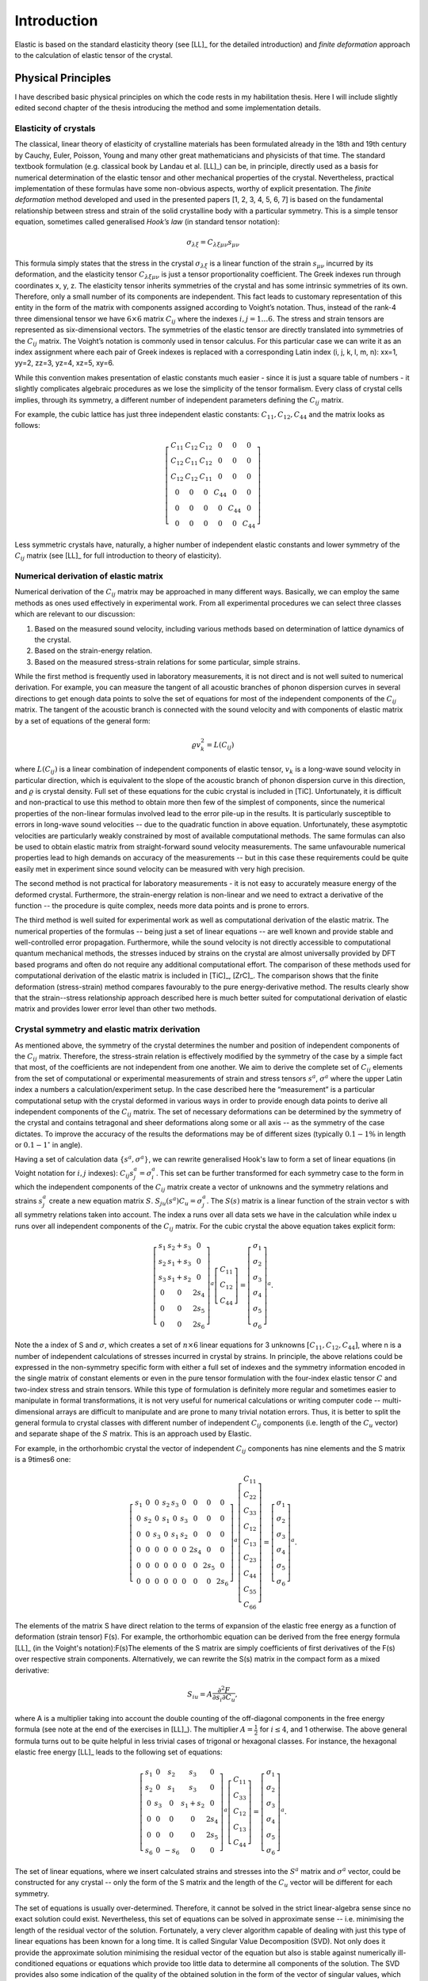 Introduction
============

Elastic is based on the standard elasticity theory (see [LL]_ for the detailed
introduction) and *finite deformation* approach to the calculation of elastic 
tensor of the crystal.

Physical Principles
-------------------

I have described basic physical principles on which the code rests in my 
habilitation thesis. Here I will include slightly edited second chapter of the 
thesis introducing the method and some implementation details.

Elasticity of crystals
^^^^^^^^^^^^^^^^^^^^^^

The classical, linear theory of elasticity of crystalline materials has been
formulated already in the 18th and 19th century by Cauchy, Euler, Poisson,
Young and many other great mathematicians and physicists of that time. The
standard textbook formulation (e.g. classical book by Landau et al. [LL]_) can
be, in principle, directly used as a basis for numerical determination of the
elastic tensor and other mechanical properties of the crystal. Nevertheless,
practical implementation of these formulas have some non-obvious aspects,
worthy of explicit presentation. The *finite deformation* method developed and
used in the presented papers [1, 2, 3, 4, 5, 6, 7] is based on the fundamental
relationship between stress and strain of the solid crystalline body with a
particular symmetry. This is a simple tensor equation, sometimes called
generalised *Hook’s law* (in standard tensor notation):

.. math::
    \sigma_{\lambda\xi} = C_{\lambda\xi\mu\nu} s_{\mu\nu}

This formula simply states that the stress in the crystal
:math:`\sigma_{\lambda\xi}` is a linear function of the strain
:math:`s_{\mu\nu}` incurred by its deformation, and the elasticity tensor
:math:`C_{\lambda\xi\mu\nu}` is just a tensor proportionality coefficient. The
Greek indexes run through coordinates x, y, z. The elasticity tensor inherits
symmetries of the crystal and has some intrinsic symmetries of its own.
Therefore, only a small number of its components are independent. This fact
leads to customary representation of this entity in the form of the matrix with
components assigned according to Voight’s notation. Thus, instead of the rank-4
three dimensional tensor we have :math:`6 \times 6` matrix :math:`C_{ij}` where
the indexes :math:`i, j = 1 \ldots 6`. The stress and strain tensors are
represented as six-dimensional vectors. The symmetries of the elastic tensor are
directly translated into symmetries of the :math:`C_{ij}` matrix. The Voight’s
notation is commonly used in tensor calculus. For this particular case we can
write it as an index assignment where each pair of Greek indexes is replaced
with a corresponding Latin index (i, j, k, l, m, n): xx=1, yy=2, zz=3, 
yz=4, xz=5, xy=6.

While this convention makes presentation of elastic constants much easier -
since it is just a square table of numbers - it slightly complicates algebraic
procedures as we lose the simplicity of the tensor formalism. Every class of
crystal cells implies, through its symmetry, a different number of independent
parameters defining the :math:`C_{ij}` matrix. 

For example, the cubic lattice has just three independent elastic constants:
:math:`C_{11}, C_{12}, C_{44}` and the matrix looks as follows:

.. math::
    \left[\begin{array}{cccccc}
    C_{11} & C_{12} & C_{12} & 0 & 0 & 0\\
    C_{12} & C_{11} & C_{12} & 0 & 0 & 0\\
    C_{12} & C_{12} & C_{11} & 0 & 0 & 0\\
    0 & 0 & 0 & C_{44} & 0 & 0\\
    0 & 0 & 0 & 0 & C_{44} & 0\\
    0 & 0 & 0 & 0 & 0 & C_{44}\end{array}\right]

Less symmetric crystals have, naturally, a higher number of independent elastic
constants and lower symmetry of the :math:`C_{ij}` matrix (see [LL]_ for full
introduction to theory of elasticity).

Numerical derivation of elastic matrix
^^^^^^^^^^^^^^^^^^^^^^^^^^^^^^^^^^^^^^

Numerical derivation of the :math:`C_{ij}` matrix may be approached in many
different ways. Basically, we can employ the same methods as ones used
effectively in experimental work. From all experimental procedures we can select
three classes which are relevant to our discussion:

#. Based on the measured sound velocity, including various methods based on determination of lattice dynamics of the crystal.
#. Based on the strain-energy relation.
#. Based on the measured stress-strain relations for some particular, simple strains.

While the first method is frequently used in laboratory measurements, it is not
direct and is not well suited to numerical derivation. For example, you can
measure the tangent of all acoustic branches of phonon dispersion curves in
several directions to get enough data points to solve the set of equations
for most of the independent components of the :math:`C_{ij}` matrix. The
tangent of the acoustic branch is connected with the sound velocity and with
components of elastic matrix by a set of equations of the general form:

.. math::
    \varrho v_{k}^{2}=L(C_{ij})

where :math:`L(C_{ij})` is a linear combination of independent components
of elastic tensor, :math:`v_{k}` is a long-wave sound velocity in particular
direction, which is equivalent to the slope of the acoustic branch
of phonon dispersion curve in this direction, and :math:`\varrho` is crystal
density. Full set of these equations for the cubic crystal is included
in [TiC]. Unfortunately, it is difficult and non-practical
to use this method to obtain more then few of the simplest of components,
since the numerical properties of the non-linear formulas involved
lead to the error pile-up in the results. It is particularly susceptible
to errors in long-wave sound velocities -- due to the quadratic function
in above equation. Unfortunately, these asymptotic velocities
are particularly weakly constrained by most of available computational
methods. The same formulas can also be used to obtain elastic matrix
from straight-forward sound velocity measurements. The same unfavourable
numerical properties lead to high demands on accuracy of the measurements
-- but in this case these requirements could be quite easily met in
experiment since sound velocity can be measured with very high precision. 

The second method is not practical for laboratory measurements - it is not easy
to accurately measure energy of the deformed crystal. Furthermore, the
strain-energy relation is non-linear and we need to extract a derivative of the
function -- the procedure is quite complex, needs more data points and is prone
to errors.

The third method is well suited for experimental work as well as computational
derivation of the elastic matrix. The numerical properties of the formulas --
being just a set of linear equations -- are well known and provide stable and
well-controlled error propagation. Furthermore, while the sound velocity is not
directly accessible to computational quantum mechanical methods, the stresses
induced by strains on the crystal are almost universally provided by DFT based
programs and often do not require any additional computational effort. The
comparison of these methods used for computational derivation of the elastic
matrix is included in [TiC]_, [ZrC]_. The comparison shows that the finite
deformation (stress-strain) method compares favourably to the pure
energy-derivative method. The results clearly show that the strain--stress
relationship approach described here is much better suited for computational
derivation of elastic matrix and provides lower error level than other two
methods.

Crystal symmetry and elastic matrix derivation
^^^^^^^^^^^^^^^^^^^^^^^^^^^^^^^^^^^^^^^^^^^^^^

As mentioned above, the symmetry of the crystal determines the number and
position of independent components of the :math:`C_{ij}` matrix. Therefore, the
stress-strain relation is effectively modified by the symmetry of the case by a
simple fact that most, of the coefficients are not independent from one another.
We aim to derive the complete set of :math:`C_{ij}` elements from the set of
computational or experimental measurements of strain and stress tensors
:math:`s^{a}`, :math:`\sigma^{a}` where the upper Latin index a numbers a
calculation/experiment setup. In the case described here the “measurement” is a
particular computational setup with the crystal deformed in various ways in
order to provide enough data points to derive all independent components of the
:math:`C_{ij}` matrix. The set of necessary deformations can be determined by
the symmetry of the crystal and contains tetragonal and sheer deformations along
some or all axis -- as the symmetry of the case dictates. To improve the
accuracy of the results the deformations may be of different sizes (typically
:math:`0.1-1\%` in length or :math:`0.1-1^{\circ}` in angle). 

Having a set of calculation data :math:`\{s^{a}, \sigma^{a}\}`, we can rewrite
generalised Hook's law to form a set of linear equations (in Voight notation for
:math:`i,j` indexes): :math:`C_{ij}s_{j}^{a}=\sigma_{i}^{a}`. This set can be
further transformed for each symmetry case to the form in which the independent
components of the :math:`C_{ij}` matrix create a vector of unknowns and the
symmetry relations and strains :math:`s_{j}^{a}` create a new equation matrix
:math:`S`. :math:`S_{ju}(s^{a})C_{u}=\sigma_{j}^{a}`. The :math:`S(s)` matrix is
a linear function of the strain vector s with all symmetry relations taken into
account. The index a runs over all data sets we have in the calculation while
index u runs over all independent components of the :math:`C_{ij}` matrix. For
the cubic crystal the above equation takes explicit form:

.. math::
    \left[\begin{array}{ccc}
    s_{1} & s_{2}+s_{3} & 0\\
    s_{2} & s_{1}+s_{3} & 0\\
    s_{3} & s_{1}+s_{2} & 0\\
    0 & 0 & 2s_{4}\\
    0 & 0 & 2s_{5}\\
    0 & 0 & 2s_{6}\end{array}\right]^{a}\left[\begin{array}{c}
    C_{11}\\
    C_{12}\\
    C_{44}\end{array}\right]=\left[\begin{array}{c}
    \sigma_{1}\\
    \sigma_{2}\\
    \sigma_{3}\\
    \sigma_{4}\\
    \sigma_{5}\\
    \sigma_{6}\end{array}\right]^{a}.

Note the a index of S and :math:`\sigma`, which creates a set of
:math:`n\times6` linear equations for 3 unknowns
:math:`\left[C_{11},C_{12},C_{44}\right]`, where n is a number of independent
calculations of stresses incurred in crystal by strains. In principle, the above
relations could be expressed in the non-symmetry specific form with either a
full set of indexes and the symmetry information encoded in the single matrix of
constant elements or even in the pure tensor formulation with the four-index
elastic tensor :math:`C` and two-index stress and strain tensors. While this
type of formulation is definitely more regular and sometimes easier to
manipulate in formal transformations, it is not very useful for numerical
calculations or writing computer code -- multi-dimensional arrays are difficult
to manipulate and are prone to many trivial notation errors. Thus, it is better
to split the general formula to crystal classes with different number of
independent :math:`C_{ij}` components (i.e. length of the :math:`C_{u}` vector)
and separate shape of the :math:`S` matrix. This is an approach used by Elastic. 

For example, in the orthorhombic crystal the vector of independent
:math:`C_{ij}` components has nine elements and the S matrix is a 9\times6 one:

.. math::
    \left[\begin{array}{ccccccccc}
    s_{1} & 0 & 0 & s_{2} & s_{3} & 0 & 0 & 0 & 0\\
    0 & s_{2} & 0 & s_{1} & 0 & s_{3} & 0 & 0 & 0\\
    0 & 0 & s_{3} & 0 & s_{1} & s_{2} & 0 & 0 & 0\\
    0 & 0 & 0 & 0 & 0 & 0 & 2s_{4} & 0 & 0\\
    0 & 0 & 0 & 0 & 0 & 0 & 0 & 2s_{5} & 0\\
    0 & 0 & 0 & 0 & 0 & 0 & 0 & 0 & 2s_{6}\end{array}\right]^{a}\left[\begin{array}{c}
    C_{11}\\
    C_{22}\\
    C_{33}\\
    C_{12}\\
    C_{13}\\
    C_{23}\\
    C_{44}\\
    C_{55}\\
    C_{66}\end{array}\right]=\left[\begin{array}{c}
    \sigma_{1}\\
    \sigma_{2}\\
    \sigma_{3}\\
    \sigma_{4}\\
    \sigma_{5}\\
    \sigma_{6}\end{array}\right]^{a}.

The elements of the matrix S have direct relation to the terms of expansion of
the elastic free energy as a function of deformation (strain tensor) F(s). For
example, the orthorhombic equation can be derived from the free energy formula
[LL]_ (in the Voight's notation):F(s)The elements of the S matrix are simply
coefficients of first derivatives of the F(s) over respective strain components.
Alternatively, we can rewrite the S(s) matrix in the compact form as a mixed
derivative: 

.. math::
    S_{iu}=A\frac{\partial^{2}F}{\partial s_{i}\partial C_{u}},

where A is a multiplier taking into account the double counting of the
off-diagonal components in the free energy formula (see note at the end of the
exercises in [LL]_). The multiplier :math:`A=\frac{1}{2}` for
:math:`i \leq 4`, and 1 otherwise. The above general formula turns out to be quite
helpful in less trivial cases of trigonal or hexagonal classes. For instance,
the hexagonal elastic free energy [LL]_ leads to the following set of equations:

.. math::
    \left[\begin{array}{ccccc}
    s_{1} & 0 & s_{2} & s_{3} & 0\\
    s_{2} & 0 & s_{1} & s_{3} & 0\\
    0 & s_{3} & 0 & s_{1}+s_{2} & 0\\
    0 & 0 & 0 & 0 & 2s_{4}\\
    0 & 0 & 0 & 0 & 2s_{5}\\
    s_{6} & 0 & -s_{6} & 0 & 0\end{array}\right]^{a}\left[\begin{array}{c}
    C_{11}\\
    C_{33}\\
    C_{12}\\
    C_{13}\\
    C_{44}\end{array}\right]=\left[\begin{array}{c}
    \sigma_{1}\\
    \sigma_{2}\\
    \sigma_{3}\\
    \sigma_{4}\\
    \sigma_{5}\\
    \sigma_{6}\end{array}\right]^{a}.

The set of linear equations, where we insert calculated strains and stresses
into the :math:`S^{a}` matrix and :math:`\sigma^{a}` vector, could be
constructed for any crystal -- only the form of the S matrix and the length of
the :math:`C_{u}` vector will be different for each symmetry. 

The set of equations is usually over-determined. Therefore, it
cannot be solved in the strict linear-algebra sense since no exact solution
could exist. Nevertheless, this set of equations can be solved in approximate
sense -- i.e. minimising the length of the residual vector of the solution.
Fortunately, a very clever algorithm capable of dealing with just this type of
linear equations has been known for a long time. It is called Singular Value
Decomposition (SVD). Not only does it provide the approximate solution
minimising the residual vector of the equation but also is stable against
numerically ill-conditioned equations or equations which provide too little data
to determine all components of the solution. The SVD provides also some
indication of the quality of the obtained solution in the form of the vector of
singular values, which could be used to judge whether the solution is
well-determined. It is a well known algorithm and its implementations are
available in every self-respecting numerical linear algebra library. The
implementation used in the Elastic code is the one included in the Scientific
Python library (SciPy).

Implementation
--------------

Elastic is implemented as an extension module to ASE system


